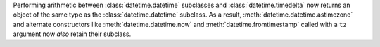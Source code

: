 Performing arithmetic between :class:`datetime.datetime` subclasses and
:class:`datetime.timedelta` now returns an object of the same type as the
:class:`datetime.datetime` subclass. As a result,
:meth:`datetime.datetime.astimezone` and alternate constructors like
:meth:`datetime.datetime.now` and :meth:`datetime.fromtimestamp` called with
a ``tz`` argument now *also* retain their subclass.
